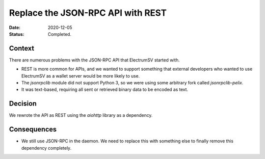 Replace the JSON-RPC API with REST
##################################

:Date: 2020-12-05
:Status: Completed.

Context
-------

There are numerous problems with the JSON-RPC API that ElectrumSV started with.

* REST is more common for APIs, and we wanted to support something that external developers
  who wanted to use ElectrumSV as a wallet server would be more likely to use.
* The `jsonrpclib` module did not support Python 3, so we were using some arbitrary fork called
  `jsonrpclib-pelix`.
* It was text-based, requiring all sent or retrieved binary data to be encoded as text.

Decision
--------

We rewrote the API as REST using the `aiohttp` library as a dependency.

Consequences
------------

* We still use JSON-RPC in the daemon. We need to replace this with something else to finally
  remove this dependency completely.
